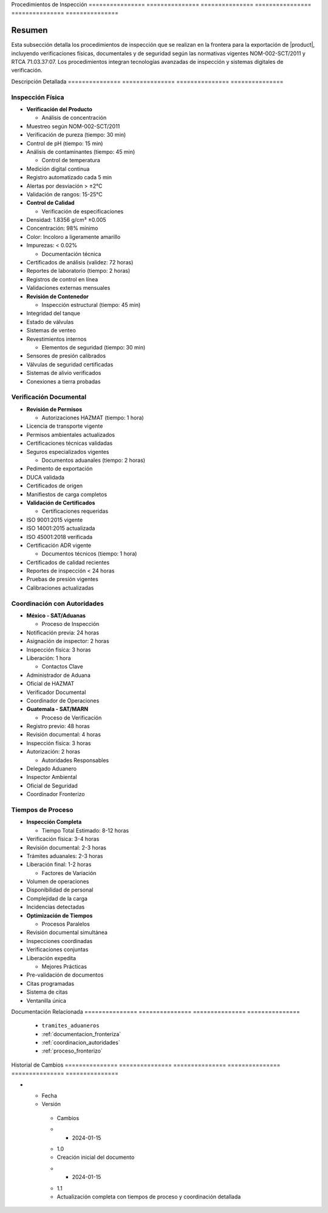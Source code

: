 .. _procedimientos_inspeccion:


Procedimientos   de              Inspección     
================ =============== ===============
================ =============== ===============

.. meta::
   :description: Procedimientos de inspección fronteriza para la exportación de ácido sulfúrico entre México y Guatemala
   :keywords: inspección, frontera, aduana, verificación, control, exportación, HAZMAT, NOM, RTCA, análisis de riesgo

Resumen        
===============

Esta subsección detalla los procedimientos de inspección que se realizan en la frontera para la exportación de |product|, incluyendo verificaciones físicas, documentales y de seguridad según las normativas vigentes NOM-002-SCT/2011 y RTCA 71.03.37:07. Los procedimientos integran tecnologías avanzadas de inspección y sistemas digitales de verificación.

Descripción     Detallada      
=============== ===============
=============== ===============

Inspección Física
-----------------


* **Verificación del Producto**




  - Análisis de concentración



* Muestreo según NOM-002-SCT/2011



* Verificación de pureza (tiempo: 30 min)



* Control de pH (tiempo: 15 min)



* Análisis de contaminantes (tiempo: 45 min)



  - Control de temperatura



* Medición digital continua



* Registro automatizado cada 5 min



* Alertas por desviación > ±2°C



* Validación de rangos: 15-25°C




* **Control de Calidad**




  - Verificación de especificaciones



* Densidad: 1.8356 g/cm³ ±0.005



* Concentración: 98% mínimo



* Color: Incoloro a ligeramente amarillo



* Impurezas: < 0.02%



  - Documentación técnica



* Certificados de análisis (validez: 72 horas)



* Reportes de laboratorio (tiempo: 2 horas)



* Registros de control en línea



* Validaciones externas mensuales




* **Revisión de Contenedor**




  - Inspección estructural (tiempo: 45 min)



* Integridad del tanque



* Estado de válvulas



* Sistemas de venteo



* Revestimientos internos



  - Elementos de seguridad (tiempo: 30 min)



* Sensores de presión calibrados



* Válvulas de seguridad certificadas



* Sistemas de alivio verificados



* Conexiones a tierra probadas



Verificación Documental
-----------------------


* **Revisión de Permisos**




  - Autorizaciones HAZMAT (tiempo: 1 hora)



* Licencia de transporte vigente



* Permisos ambientales actualizados



* Certificaciones técnicas validadas



* Seguros especializados vigentes



  - Documentos aduanales (tiempo: 2 horas)



* Pedimento de exportación



* DUCA validada



* Certificados de origen



* Manifiestos de carga completos




* **Validación de Certificados**




  - Certificaciones requeridas



* ISO 9001:2015 vigente



* ISO 14001:2015 actualizada



* ISO 45001:2018 verificada



* Certificación ADR vigente



  - Documentos técnicos (tiempo: 1 hora)



* Certificados de calidad recientes



* Reportes de inspección < 24 horas



* Pruebas de presión vigentes



* Calibraciones actualizadas



Coordinación con Autoridades
----------------------------


* **México - SAT/Aduanas**




  - Proceso de Inspección



* Notificación previa: 24 horas



* Asignación de inspector: 2 horas



* Inspección física: 3 horas



* Liberación: 1 hora



  - Contactos Clave



* Administrador de Aduana



* Oficial de HAZMAT



* Verificador Documental



* Coordinador de Operaciones




* **Guatemala - SAT/MARN**




  - Proceso de Verificación



* Registro previo: 48 horas



* Revisión documental: 4 horas



* Inspección física: 3 horas



* Autorización: 2 horas



  - Autoridades Responsables



* Delegado Aduanero



* Inspector Ambiental



* Oficial de Seguridad



* Coordinador Fronterizo



Tiempos de Proceso
------------------


* **Inspección Completa**




  - Tiempo Total Estimado: 8-12 horas



* Verificación física: 3-4 horas



* Revisión documental: 2-3 horas



* Trámites aduanales: 2-3 horas



* Liberación final: 1-2 horas



  - Factores de Variación



* Volumen de operaciones



* Disponibilidad de personal



* Complejidad de la carga



* Incidencias detectadas




* **Optimización de Tiempos**




  - Procesos Paralelos



* Revisión documental simultánea



* Inspecciones coordinadas



* Verificaciones conjuntas



* Liberación expedita



  - Mejores Prácticas



* Pre-validación de documentos



* Citas programadas



* Sistema de citas



* Ventanilla única



Documentación   Relacionada    
=============== ===============
=============== ===============

  * ``tramites_aduaneros``
  * :ref:`documentacion_fronteriza`
  * :ref:`coordinacion_autoridades`
  * :ref:`proceso_fronterizo`

Historial       de              Cambios        
=============== =============== ===============
=============== =============== ===============

.. list-table::
   :header-rows: 1
   :widths: 15 15 70


   * - Column 1
   * - Data 1
     - Data 2
     - Data 3

     - Column 2
     - Column 3





* - Fecha




  - Versión
   - Cambios
   * - 2024-01-15
   - 1.0
   - Creación inicial del documento
   * - 2024-01-15
   - 1.1
   - Actualización completa con tiempos de proceso y coordinación detallada